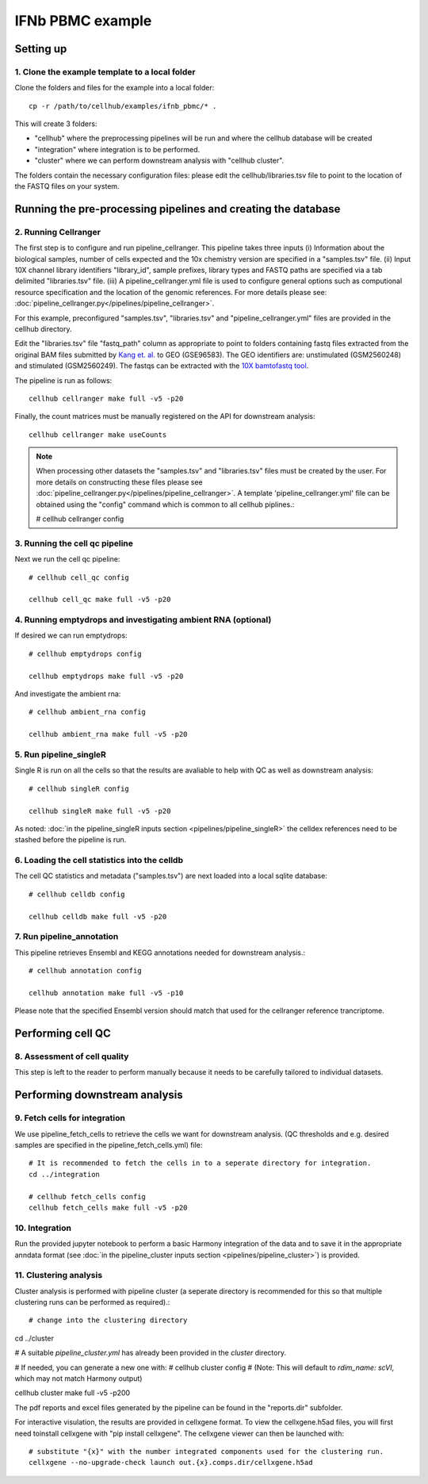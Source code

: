 IFNb PBMC example
=================

Setting up
----------

1. Clone the example template to a local folder
^^^^^^^^^^^^^^^^^^^^^^^^^^^^^^^^^^^^^^^^^^^^^^^

Clone the folders and files for the example into a local folder: ::

  cp -r /path/to/cellhub/examples/ifnb_pbmc/* .

This will create 3 folders:

- "cellhub" where the preprocessing pipelines will be run and where the cellhub database will be created
- "integration" where integration is to be performed.
- "cluster" where we can perform downstream analysis with "cellhub cluster".

The folders contain the necessary configuration files: please edit the cellhub/libraries.tsv file to point to the location of the FASTQ files on your system.

Running the pre-processing pipelines and creating the database
--------------------------------------------------------------

2. Running Cellranger
^^^^^^^^^^^^^^^^^^^^^

The first step is to configure and run pipeline_cellranger. This pipeline takes three inputs (i) Information about the biological samples, number of cells expected and the 10x chemistry version are specified in a "samples.tsv" file. (ii) Input 10X  channel library identifiers "library_id", sample prefixes, library types and FASTQ paths are specified via a tab delimited "libraries.tsv" file. (iii) A pipeline_cellranger.yml file is used to configure general options such as computional resource specification and the location of the genomic references. For more details please see: :doc:`pipeline_cellranger.py</pipelines/pipeline_cellranger>`. 

For this example, preconfigured "samples.tsv", "libraries.tsv" and "pipeline_cellranger.yml" files are provided in the cellhub directory. 

Edit the "libraries.tsv" file "fastq_path" column as appropriate to point to folders containing fastq files extracted from the original BAM files submitted by `Kang et. al. <https://doi.org/10.1038/nbt.4042>`_ to GEO (GSE96583). The GEO identifiers are: unstimulated (GSM2560248) and stimulated (GSM2560249). The fastqs can be extracted with the `10X bamtofastq tool <https://support.10xgenomics.com/docs/bamtofastq>`_.

The pipeline is run as follows: ::

  cellhub cellranger make full -v5 -p20

Finally, the count matrices must be manually registered on the API for downstream analysis: ::

  cellhub cellranger make useCounts

.. note:: When processing other datasets the "samples.tsv" and "libraries.tsv" files must be created by the user. For more details on constructing these files please see :doc:`pipeline_cellranger.py</pipelines/pipeline_cellranger>`. A template 'pipeline_cellranger.yml' file can be obtained using the "config" command which is common to all cellhub piplines.:

  # cellhub cellranger config


3. Running the cell qc pipeline
^^^^^^^^^^^^^^^^^^^^^^^^^^^^^^^

Next we run the cell qc pipeline::

  # cellhub cell_qc config

  cellhub cell_qc make full -v5 -p20


4. Running emptydrops and investigating ambient RNA (optional)
^^^^^^^^^^^^^^^^^^^^^^^^^^^^^^^^^^^^^^^^^^^^^^^^^^^^^^^^^^^^^^

If desired we can run emptydrops::

  # cellhub emptydrops config

  cellhub emptydrops make full -v5 -p20

And investigate the ambient rna::

  # cellhub ambient_rna config

  cellhub ambient_rna make full -v5 -p20 


5. Run pipeline_singleR
^^^^^^^^^^^^^^^^^^^^^^^^

Single R is run on all the cells so that the results are avaliable to help with QC
as well as downstream analysis::

  # cellhub singleR config
  
  cellhub singleR make full -v5 -p20
  
As noted: :doc:`in the pipeline_singleR inputs section <pipelines/pipeline_singleR>` the celldex references
need to be stashed before the pipeline is run.


6. Loading the cell statistics into the celldb
^^^^^^^^^^^^^^^^^^^^^^^^^^^^^^^^^^^^^^^^^^^^^^

The cell QC statistics and metadata ("samples.tsv") are next loaded into a local sqlite database::

  # cellhub celldb config

  cellhub celldb make full -v5 -p20


7. Run pipeline_annotation
^^^^^^^^^^^^^^^^^^^^^^^^^^

This  pipeline retrieves Ensembl and KEGG annotations needed for downstream analysis.::

  # cellhub annotation config
  
  cellhub annotation make full -v5 -p10 
  
Please note that the specified Ensembl version should match that used for the cellranger reference trancriptome.


Performing cell QC
------------------


8. Assessment of cell quality
^^^^^^^^^^^^^^^^^^^^^^^^^^^^^

This step is left to the reader to perform manually because it needs to be carefully tailored to individual datasets.


Performing downstream analysis
------------------------------


9. Fetch cells for integration
^^^^^^^^^^^^^^^^^^^^^^^^^^^^^^

We use pipeline_fetch_cells to retrieve the cells we want for downstream analysis. (QC thresholds and e.g. desired samples are specified in the pipeline_fetch_cells.yml) file::

  # It is recommended to fetch the cells in to a seperate directory for integration.
  cd ../integration

  # cellhub fetch_cells config
  cellhub fetch_cells make full -v5 -p20


10. Integration
^^^^^^^^^^^^^^^

Run the provided jupyter notebook to perform a basic Harmony integration of the data and to save it in the appropriate anndata format (see :doc:`in the pipeline_cluster inputs section <pipelines/pipeline_cluster>`) is provided.


11. Clustering analysis
^^^^^^^^^^^^^^^^^^^^^^^

Cluster analysis is performed with pipeline cluster (a seperate directory is recommended for this so that multiple clustering runs can be performed as required).::

# change into the clustering directory
cd ../cluster

# A suitable `pipeline_cluster.yml` has already been provided in the `cluster` directory.

# If needed, you can generate a new one with:
# cellhub cluster config
# (Note: This will default to `rdim_name: scVI`, which may not match Harmony output)

cellhub cluster make full -v5 -p200


The pdf reports and excel files generated by the pipeline can be found in the "reports.dir" subfolder.

For interactive visulation, the results are provided in cellxgene format. To view the cellxgene.h5ad files, you will first need toinstall cellxgene with "pip install cellxgene". The cellxgene viewer can then be launched with: ::

  # substitute "{x}" with the number integrated components used for the clustering run.
  cellxgene --no-upgrade-check launch out.{x}.comps.dir/cellxgene.h5ad
